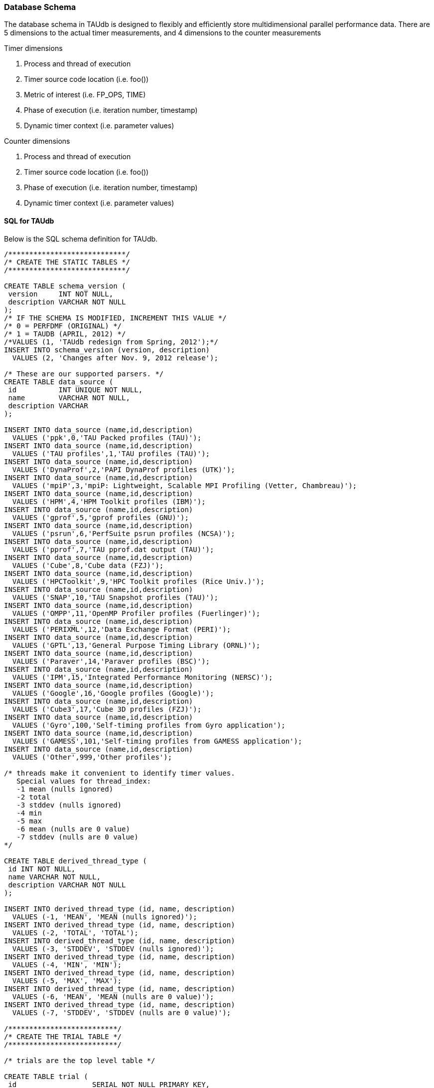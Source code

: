 [[taudb.schema]]
=== Database Schema

The database schema in TAUdb is designed to flexibly and efficiently store multidimensional parallel performance data. There are 5 dimensions to the actual timer measurements, and 4 dimensions to the counter measurements

Timer dimensions

. Process and thread of execution

. Timer source code location (i.e. foo())

. Metric of interest (i.e. FP_OPS, TIME)

. Phase of execution (i.e. iteration number, timestamp)

. Dynamic timer context (i.e. parameter values)

Counter dimensions

. Process and thread of execution

. Timer source code location (i.e. foo())

. Phase of execution (i.e. iteration number, timestamp)

. Dynamic timer context (i.e. parameter values)

[[taudb.schema.sql]]
==== SQL for TAUdb

Below is the SQL schema definition for TAUdb.

----
/****************************/
/* CREATE THE STATIC TABLES */
/****************************/

CREATE TABLE schema_version (
 version     INT NOT NULL,
 description VARCHAR NOT NULL
);
/* IF THE SCHEMA IS MODIFIED, INCREMENT THIS VALUE */
/* 0 = PERFDMF (ORIGINAL) */
/* 1 = TAUDB (APRIL, 2012) */
/*VALUES (1, 'TAUdb redesign from Spring, 2012');*/
INSERT INTO schema_version (version, description) 
  VALUES (2, 'Changes after Nov. 9, 2012 release');

/* These are our supported parsers. */
CREATE TABLE data_source (
 id          INT UNIQUE NOT NULL,
 name        VARCHAR NOT NULL,
 description VARCHAR
);

INSERT INTO data_source (name,id,description) 
  VALUES ('ppk',0,'TAU Packed profiles (TAU)');
INSERT INTO data_source (name,id,description) 
  VALUES ('TAU profiles',1,'TAU profiles (TAU)');
INSERT INTO data_source (name,id,description) 
  VALUES ('DynaProf',2,'PAPI DynaProf profiles (UTK)');
INSERT INTO data_source (name,id,description) 
  VALUES ('mpiP',3,'mpiP: Lightweight, Scalable MPI Profiling (Vetter, Chambreau)');
INSERT INTO data_source (name,id,description) 
  VALUES ('HPM',4,'HPM Toolkit profiles (IBM)');
INSERT INTO data_source (name,id,description) 
  VALUES ('gprof',5,'gprof profiles (GNU)');
INSERT INTO data_source (name,id,description) 
  VALUES ('psrun',6,'PerfSuite psrun profiles (NCSA)');
INSERT INTO data_source (name,id,description) 
  VALUES ('pprof',7,'TAU pprof.dat output (TAU)');
INSERT INTO data_source (name,id,description) 
  VALUES ('Cube',8,'Cube data (FZJ)');
INSERT INTO data_source (name,id,description) 
  VALUES ('HPCToolkit',9,'HPC Toolkit profiles (Rice Univ.)');
INSERT INTO data_source (name,id,description) 
  VALUES ('SNAP',10,'TAU Snapshot profiles (TAU)');
INSERT INTO data_source (name,id,description) 
  VALUES ('OMPP',11,'OpenMP Profiler profiles (Fuerlinger)');
INSERT INTO data_source (name,id,description) 
  VALUES ('PERIXML',12,'Data Exchange Format (PERI)');
INSERT INTO data_source (name,id,description) 
  VALUES ('GPTL',13,'General Purpose Timing Library (ORNL)');
INSERT INTO data_source (name,id,description) 
  VALUES ('Paraver',14,'Paraver profiles (BSC)');
INSERT INTO data_source (name,id,description) 
  VALUES ('IPM',15,'Integrated Performance Monitoring (NERSC)');
INSERT INTO data_source (name,id,description) 
  VALUES ('Google',16,'Google profiles (Google)');
INSERT INTO data_source (name,id,description) 
  VALUES ('Cube3',17,'Cube 3D profiles (FZJ)');
INSERT INTO data_source (name,id,description) 
  VALUES ('Gyro',100,'Self-timing profiles from Gyro application');
INSERT INTO data_source (name,id,description) 
  VALUES ('GAMESS',101,'Self-timing profiles from GAMESS application');
INSERT INTO data_source (name,id,description) 
  VALUES ('Other',999,'Other profiles');

/* threads make it convenient to identify timer values.
   Special values for thread_index:
   -1 mean (nulls ignored)
   -2 total
   -3 stddev (nulls ignored)
   -4 min
   -5 max
   -6 mean (nulls are 0 value)
   -7 stddev (nulls are 0 value)
*/

CREATE TABLE derived_thread_type (
 id INT NOT NULL,
 name VARCHAR NOT NULL,
 description VARCHAR NOT NULL
);

INSERT INTO derived_thread_type (id, name, description) 
  VALUES (-1, 'MEAN', 'MEAN (nulls ignored)');
INSERT INTO derived_thread_type (id, name, description) 
  VALUES (-2, 'TOTAL', 'TOTAL');
INSERT INTO derived_thread_type (id, name, description) 
  VALUES (-3, 'STDDEV', 'STDDEV (nulls ignored)');
INSERT INTO derived_thread_type (id, name, description) 
  VALUES (-4, 'MIN', 'MIN');
INSERT INTO derived_thread_type (id, name, description) 
  VALUES (-5, 'MAX', 'MAX');
INSERT INTO derived_thread_type (id, name, description) 
  VALUES (-6, 'MEAN', 'MEAN (nulls are 0 value)');
INSERT INTO derived_thread_type (id, name, description) 
  VALUES (-7, 'STDDEV', 'STDDEV (nulls are 0 value)');

/**************************/
/* CREATE THE TRIAL TABLE */
/**************************/

/* trials are the top level table */

CREATE TABLE trial (
 id                  SERIAL NOT NULL PRIMARY KEY,
 name                VARCHAR,
 /* where did this data come from? */
 data_source         INT,
 /* number of processes */
 node_count          INT,
 /* legacy values - these are actually "max" values - i.e. not all nodes have
  * this many threads */
 contexts_per_node   INT,
 /* how many threads per node? */
 threads_per_context INT,
 /* total number of threads */
 total_threads       INT,
 /* reference to the data source table. */
 FOREIGN KEY(data_source) REFERENCES data_source(id) 
   ON DELETE NO ACTION ON UPDATE NO ACTION
);

/******************************/
/* CREATE THE DATA DIMENSIONS */
/******************************/

/* threads are the "location" dimension */

CREATE TABLE thread (
 id           SERIAL NOT NULL PRIMARY KEY,
 /* trial this thread belongs to */
 trial        INT NOT NULL,
 /* process rank, really */
 node_rank    INT NOT NULL,
 /* legacy value */
 context_rank INT NOT NULL,
 /* thread rank relative to the process */
 thread_rank  INT NOT NULL,
 /* thread index from 0 to N-1 */
 thread_index INT NOT NULL,
 FOREIGN KEY(trial) REFERENCES trial(id) ON DELETE 
   NO ACTION ON UPDATE NO ACTION
);

/* metrics are things like num_calls, num_subroutines, TIME, PAPI
   counters, and derived metrics. */

CREATE TABLE metric (
 id      SERIAL NOT NULL PRIMARY KEY,
 /* trial this value belongs to */
 trial   INT NOT NULL,
 /* name of the metric */
 name    VARCHAR NOT NULL,
 /* if this metric is derived by one of the tools */
 derived BOOLEAN NOT NULL DEFAULT FALSE,
 FOREIGN KEY(trial) REFERENCES trial(id)
   ON DELETE NO ACTION ON UPDATE NO ACTION
);

/* timers are timers, capturing some interval value.  For callpath or
   phase profiles, the parent refers to the calling function or phase. */

CREATE TABLE timer (
 id                SERIAL NOT NULL PRIMARY KEY,
 /* trial this value belongs to */
 trial             INT NOT NULL,
 /* name of the timer */
 name              VARCHAR NOT NULL,
 /* short name of the timer - without source or parameter info */
 short_name        VARCHAR NOT NULL,
 /* filename */
 source_file       VARCHAR,
 /* line number of the start of the block of code */
 line_number       INT,
 /* line number of the end of the block of code */
 line_number_end   INT,
 /* column number of the start of the block of code */
 column_number     INT,
 /* column number of the end of the block of code */
 column_number_end INT,
 FOREIGN KEY(trial) REFERENCES trial(id)
   ON DELETE NO ACTION ON UPDATE NO ACTION
);

/* timer index on the trial and name columns */
CREATE INDEX timer_trial_index on timer (trial, name);

/***********************************/
/* CREATE THE TIMER RELATED TABLES */
/***********************************/

/* timer groups are the groups such as TAU_DEFAULT,
   MPI, OPENMP, TAU_PHASE, TAU_CALLPATH, TAU_PARAM, etc. 
   This mapping table allows for NxN mappings between timers
   and groups */

CREATE TABLE timer_group (
 timer INT,
 group_name  VARCHAR NOT NULL,
 FOREIGN KEY(timer) REFERENCES timer(id)
   ON DELETE NO ACTION ON UPDATE NO ACTION
);

/* index for faster queries into groups */
CREATE INDEX timer_group_index on timer_group (timer, group_name);

/* timer parameters are parameter based profile values. 
 * an example is foo (x,y) where x=4 and y=10. In that example,
 * timer would be the index of the timer with the
 * name 'foo (x,y) <x>=<4> <y>=<10>'. This table would have two
 * entries, one for the x value and one for the y value. */

CREATE TABLE timer_parameter (
 timer     INT,
 parameter_name  VARCHAR NOT NULL,
 parameter_value VARCHAR NOT NULL,
 FOREIGN KEY(timer) REFERENCES timer(id)
   ON DELETE NO ACTION ON UPDATE NO ACTION
);

/* timer callpath have the information about the call graph in a trial.
 * If the profile is "flat", these will all have no parents. Otherwise,
 * the parent points to a node in the callgraph, the calling timer 
 * (function). */

CREATE TABLE timer_callpath (
 id        SERIAL NOT NULL PRIMARY KEY,
 /* what timer is this? */
 timer     INT NOT NULL,
 /* what is the parent timer? */
 parent    INT,
 FOREIGN KEY(timer) REFERENCES timer(id)
   ON DELETE NO ACTION ON UPDATE NO ACTION,
 FOREIGN KEY(parent) REFERENCES timer_callpath(id)
   ON DELETE NO ACTION ON UPDATE NO ACTION
);

/* By definition, profiles have no time data. However, there are a few
 * examples where time ranges make sense, such as tracking call stacks
 * or associating metadata to a particular phase. The time_range table
 * is used to give other measurements a time context. The iteration
 * start and end can be used to indicate which loop iterations or 
 * calls to a function are relevant for this time range. */

CREATE TABLE time_range (
 id SERIAL NOT NULL PRIMARY KEY,
 /* starting iteration */
 iteration_start INT NOT NULL,
 /* ending iteration. */
 iteration_end INT,
 /* starting timestamp */
 time_start BIGINT NOT NULL,
 /* ending timestamp. */
 time_end BIGINT
);

/* timer_call_data records have the dynamic information for when a node
 * in the callgraph is visited by a thread. If you are tracking dynamic
 * callstacks, you would use the time_range field. If you are storing
 * snapshot data, you would use the time_range field. */

CREATE TABLE timer_call_data (
 id          SERIAL NOT NULL PRIMARY KEY,
 /* what callgraph node is this? */
 timer_callpath       INT NOT NULL,
 /* what thread is this? */
 thread      INT NOT NULL,
 /* how many times this timer was called */
 calls       INT,
 /* how many subroutines this timer called */
 subroutines INT,
 /* what is the time_range? this is for supporting snapshots */
 time_range  INT,
 FOREIGN KEY(timer_callpath) REFERENCES timer_callpath(id)
   ON DELETE NO ACTION ON UPDATE NO ACTION,
 FOREIGN KEY(thread) REFERENCES thread(id)
   ON DELETE NO ACTION ON UPDATE NO ACTION,
 FOREIGN KEY(time_range) REFERENCES time_range(id)
   ON DELETE NO ACTION ON UPDATE NO ACTION
);

/* timer values have the timer of one timer
   on one thread for one metric, at one location on the callgraph. */

CREATE TABLE timer_value (
 /* what node in the callgraph and thread is this? */
 timer_call_data       INT NOT NULL,
 /* what metric is this? */
 metric                INT NOT NULL,
 /* The inclusive value for this timer */
 inclusive_value       DOUBLE PRECISION,
 /* The exclusive value for this timer */
 exclusive_value       DOUBLE PRECISION,
 /* The inclusive percent for this timer */
 inclusive_percent     DOUBLE PRECISION,
 /* The exclusive percent for this timer */
 exclusive_percent     DOUBLE PRECISION,
 /* The variance for this timer */
 sum_exclusive_squared DOUBLE PRECISION,
 FOREIGN KEY(timer_call_data) REFERENCES timer_call_data(id)
   ON DELETE NO ACTION ON UPDATE NO ACTION,
 FOREIGN KEY(metric) REFERENCES metric(id)
   ON DELETE NO ACTION ON UPDATE NO ACTION
);

/* one metric, one thread, one timer */
CREATE INDEX timer_value_index on timer_value (timer_call_data, metric);

/*************************************/
/* CREATE THE COUNTER RELATED TABLES */
/*************************************/

/* counters measure some counted value. */

CREATE TABLE counter (
 id          SERIAL      NOT NULL PRIMARY KEY,
 trial       INT         NOT NULL,
 name        VARCHAR        NOT NULL,
 FOREIGN KEY(trial) REFERENCES trial(id)
   ON DELETE NO ACTION ON UPDATE NO ACTION
);

/* counter index on the trial and name columns */
CREATE INDEX counter_trial_index on counter (trial, name);

CREATE TABLE counter_value (
 /* what counter is this? */
 counter            INT NOT NULL,
 /* where in the callgraph? */
 timer_callpath     INT,
 /* what thread is this? */
 thread             INT NOT NULL,
 /* The total number of samples */
 sample_count       INT,         
 /* The maximum value seen */
 maximum_value      DOUBLE PRECISION,
 /* The minimum value seen */
 minimum_value      DOUBLE PRECISION,
 /* The mean value seen */
 mean_value         DOUBLE PRECISION,
 /* The variance for this counter */
 standard_deviation DOUBLE PRECISION,
 FOREIGN KEY(counter) REFERENCES counter(id)
   ON DELETE NO ACTION ON UPDATE NO ACTION,
 FOREIGN KEY(timer_callpath) REFERENCES timer_callpath(id)
   ON DELETE NO ACTION ON UPDATE NO ACTION,
 FOREIGN KEY(thread) REFERENCES thread(id)
   ON DELETE NO ACTION ON UPDATE NO ACTION
);

/* one thread, one counter */
CREATE INDEX counter_value_index on counter_value (counter, thread);

/**************************************/
/* CREATE THE METADATA RELATED TABLES */
/**************************************/

/* primary metadata is metadata that is not nested, does not
   contain unique data for each thread. */

CREATE TABLE primary_metadata (
 trial    INT NOT NULL,
 name     VARCHAR NOT NULL,
 value    VARCHAR,
 FOREIGN KEY(trial) REFERENCES trial(id)
   ON DELETE NO ACTION ON UPDATE NO ACTION
);

/* create an index for faster queries against the primary_metadata table */
CREATE INDEX primary_metadata_index on primary_metadata (trial, name);

/* secondary metadata is metadata that could be nested, could
   contain unique data for each thread, and could be an array. */

CREATE TABLE secondary_metadata (
 id       VARCHAR NOT NULL PRIMARY KEY,
 /* trial this value belongs to */
 trial    INT NOT NULL,
 /* this metadata value could be associated with a thread */
 thread   INT,
 /* this metadata value could be associated with a timer that happened */
 timer_callpath    INT,
 /* which call to the context timer was this? */
 time_range    INT,
 /* this metadata value could be a nested structure */
 parent   VARCHAR,
 /* the name of the metadata field */
 name     VARCHAR NOT NULL,
 /* the value of the metadata field */
 value    VARCHAR,
 /* this metadata value could be an array - so tokenize it */
 is_array BOOLEAN DEFAULT FALSE,
 FOREIGN KEY(trial) REFERENCES trial(id)
   ON DELETE NO ACTION ON UPDATE NO ACTION,
 FOREIGN KEY(thread) REFERENCES thread(id)
   ON DELETE NO ACTION ON UPDATE NO ACTION,
 FOREIGN KEY(timer_callpath) REFERENCES timer_callpath(id)
   ON DELETE NO ACTION ON UPDATE NO ACTION,
 FOREIGN KEY(parent) REFERENCES secondary_metadata(id)
   ON DELETE NO ACTION ON UPDATE NO ACTION,
 FOREIGN KEY(time_range) REFERENCES time_range(id)
   ON DELETE NO ACTION ON UPDATE NO ACTION
);

/* create an index for faster queries against the secondary_metadata table */
CREATE INDEX secondary_metadata_index on secondary_metadata 
   (trial, name, thread, parent);

/**************************************/
/* CREATE THE METADATA RELATED TABLES */
/**************************************/

/* this is the view table, which organizes and filters trials */
create table taudb_view (
    id                    SERIAL            NOT NULL    PRIMARY KEY,
    /* views can be nested */
    parent                INTEGER            NULL,
    /* name of the view */
    name                VARCHAR    NOT NULL,
    /* view conjoin type for parameters */
    conjoin                VARCHAR    NOT NULL,
    FOREIGN KEY (parent) REFERENCES taudb_view(id)
      ON DELETE CASCADE ON UPDATE CASCADE
);

create table taudb_view_parameter (
    /* the view ID */
    taudb_view            INTEGER    NOT NULL,
    /* the table name for the where clause */
    table_name            VARCHAR    NOT NULL,
    /* the column name for the where clause.
       If the table_name is one of the metadata tables, this is the 
       value of the "name" column */
    column_name            VARCHAR    NOT NULL,
    /* the operator for the where clause */
    operator            VARCHAR    NOT NULL,
    /* the value for the where clause */
    value                VARCHAR    NOT NULL,
    FOREIGN KEY (taudb_view) REFERENCES taudb_view(id)
      ON DELETE CASCADE ON UPDATE CASCADE
);

/* simple view of all trials */
INSERT INTO taudb_view (parent, name, conjoin) 
    VALUES (NULL, 'All Trials', 'and');
/* must have a parameter or else the sub views for this view 
   do not work correctly*/
INSERT INTO taudb_view_parameter 
    (taudb_view, table_name, column_name, operator, value) 
	VALUES (1, 'trial', 'total_threads', '>', '-1');

/* the application and experiment columns are not used in the 
   latest schema, but keeping them makes the code in 
   PerfExplorer simpler. */
create table analysis_settings (
    id                  SERIAL          NOT NULL    PRIMARY KEY,
    taudb_view          INTEGER         NULL,
    application         INTEGER         NULL,
    experiment          INTEGER         NULL,
    trial               INTEGER         NULL,
    metric              INTEGER         NULL,
    method              VARCHAR(255)    NOT NULL,
    dimension_reduction VARCHAR(255)    NOT NULL,
    normalization       VARCHAR(255)    NOT NULL,
    FOREIGN KEY (taudb_view) REFERENCES taudb_view(id)
        ON DELETE CASCADE ON UPDATE CASCADE,
    FOREIGN KEY (trial) REFERENCES trial(id)
        ON DELETE CASCADE ON UPDATE CASCADE,
    FOREIGN KEY (metric) REFERENCES metric(id)
        ON DELETE CASCADE ON UPDATE CASCADE
);

create table analysis_result (
    id                  SERIAL          NOT NULL    PRIMARY KEY,
    analysis_settings   INTEGER         NOT NULL,
    description         VARCHAR(255)    NOT NULL,
    thumbnail_size      INTEGER         NULL,
    image_size          INTEGER         NULL,
    thumbnail           BYTEA           NULL,
    image               BYTEA           NULL,
    result_type         INTEGER         NOT NULL
);

 /* Performance indexes! */
create index trial_name_index on trial(name);
create index timer_name_index on timer(name);
CREATE INDEX timer_callpath_parent on timer_callpath(parent);
CREATE INDEX thread_trial on thread(trial);
CREATE INDEX timer_call_data_timer_callpath on 
    timer_call_data(timer_callpath);
CREATE INDEX counter_name_index on counter(name);
CREATE INDEX timer_call_data_thread on timer_call_data(thread);

/* SHORT TERM FIX! These views make sure that charts 
   (mostly) work... for now. */

DROP VIEW IF EXISTS interval_location_profile;
DROP VIEW IF EXISTS interval_mean_summary;
DROP VIEW IF EXISTS interval_total_summary;
DROP VIEW IF EXISTS interval_event_value;
DROP VIEW IF EXISTS interval_event;
DROP VIEW IF EXISTS atomic_location_profile;
DROP VIEW IF EXISTS atomic_mean_summary;
DROP VIEW IF EXISTS atomic_total_summary;
DROP VIEW IF EXISTS atomic_event_value;
DROP VIEW IF EXISTS atomic_event;

CREATE OR REPLACE VIEW interval_event 
(id, trial, name, group_name, source_file, line_number, line_number_end) 
AS  
SELECT tcp.id, t.trial, t.name, tg.group_name,  
t.source_file, t.line_number, t.line_number_end  
FROM timer_callpath tcp  
INNER JOIN timer t ON tcp.timer = t.id  
INNER JOIN timer_group tg ON tg.timer = t.id; 

CREATE OR REPLACE VIEW interval_event_value 
(interval_event, node, context, thread, metric, inclusive_percentage,  
inclusive, exclusive_percentage, exclusive, call, subroutines,  
inclusive_per_call, sum_exclusive_squared) 
AS SELECT tcd.timer_callpath, t.node_rank, t.context_rank,  
t.thread_rank, tv.metric, tv.inclusive_percent,  
tv.inclusive_value, tv.exclusive_percent, tv.exclusive_value, tcd.calls, 
tcd.subroutines, tv.inclusive_value / tcd.calls, tv.sum_exclusive_squared 
FROM timer_value tv 
INNER JOIN timer_call_data tcd on tv.timer_call_data = tcd.id 
INNER JOIN thread t on tcd.thread = t.id; 

CREATE OR REPLACE VIEW interval_location_profile 
AS SELECT * from interval_event_value WHERE thread >= 0; 
 
CREATE OR REPLACE VIEW interval_total_summary 
AS SELECT * from interval_event_value WHERE thread = -2; 
 
CREATE OR REPLACE VIEW interval_mean_summary 
AS SELECT * from interval_event_value WHERE thread = -1; 
 
 
CREATE OR REPLACE VIEW atomic_event  
(id, trial, name, group_name, source_file, line_number) 
AS SELECT c.id, c.trial, c.name, NULL, NULL, NULL 
FROM counter c; 

CREATE OR REPLACE VIEW atomic_event_value 
(atomic_event, node, context, thread, sample_count, 
maximum_value, minimum_value, mean_value, standard_deviation) 
AS SELECT cv.counter, t.node_rank, t.context_rank, t.thread_rank, 
cv.sample_count, cv.maximum_value, cv.minimum_value, cv.mean_value, 
cv.standard_deviation FROM counter_value cv 
INNER JOIN thread t ON cv.thread = t.id;
 
CREATE OR REPLACE VIEW atomic_location_profile 
AS SELECT * FROM atomic_event_value WHERE thread >= 0; 
 
CREATE OR REPLACE VIEW atomic_total_summary 
AS SELECT * FROM atomic_event_value WHERE thread = -2; 
 
CREATE OR REPLACE VIEW atomic_mean_summary 
AS SELECT * FROM atomic_event_value WHERE thread >= -1;
----
